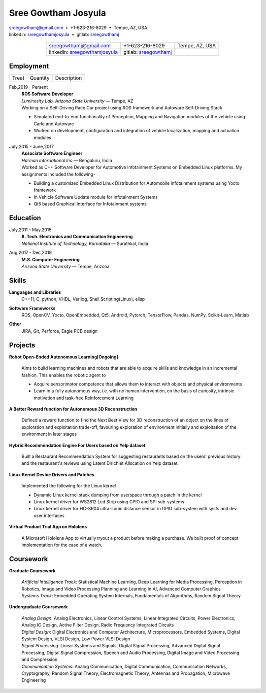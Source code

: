 ======================
Sree Gowtham Josyula
======================

| sreegowthamj@gmail.com |...| +1-623-216-8029 |...| Tempe, AZ, USA
| linkedin: sreegowthamjosyula_ |...| gitlab: sreegowthamj_


  .. list-table:: 
   :widths: auto
   :header-rows: 0
   :align: center

   * - sreegowthamj@gmail.com
     - +1-623-216-8029
     - Tempe, AZ, USA
   * - linkedin: sreegowthamjosyula_
     - gitlab: sreegowthamj_
     -

Employment
----------

.. list-table:: 
  :widths: auto
  :header-rows: 0
     
  * - Treat
    - Quantity
    - Description
  

Feb,2019 - Persent
  | **ROS Software Developer**
  | *Luminosity Lab, Arizona State University* |---| Tempe, AZ

  | Working on a Self-Driving Race Car project using ROS framework and Autoware Self-Driving Stack

  * Simulated end-to-end functionality of Perception, Mapping and Navigation modules of the vehicle using Carla and Autoware
  * Worked on development, configuration and integration of vehicle localization, mapping and actuation modules

July,2015 - June,2017
  | **Associate Software Engineer**
  | *Harman International Inc* |---| Bengaluru, India

  | Worked as C++ Software Developer for Automotive Infotainment Systems on Embedded Linux platforms. My assignments included the following-

  * Building a customized Embedded Linux Distribution for Automobile Infotainment systems using Yocto framework
  * In Vehicle Software Update module for Infotainment Systems
  * Qt5 based Graphical Interface for Infotainment systems

Education
----------

July,2011 - May,2015
  | **B. Tech. Electronics and Communication Engineering**
  | *National Institute of Technology, Karnataka* |---| Surathkal, India

Aug,2017 - Dec,2019
  | **M.S. Computer Engineering**
  | *Arizona State University* |---| Tempe, Arizona

Skills
----------

**Languages and Libraries**
  | C++11, C, python, VHDL, Verilog, Shell Scripting(Linux), elisp

**Software Frameworks**
  | ROS, OpenCV, Yocto, OpenEmbedded, Qt5, Android, Pytorch, TensorFlow, Pandas, NumPy, Scikit-Learn, Matlab

**Other**
  | JIRA, Git, Perforce, Eagle PCB design

Projects
--------

**Robot Open-Ended Autonomous Learning[Ongoing]**

  | Aims to build learning machines and robots that are able to acquire skills and knowledge in an incremental fashion. This enables the robotic agent to

  * Acquire sensorimotor competence that allows them to interact with objects and physical environments
  * Learn in a fully autonomous way, i.e. with no human intervention, on the basis of curiosity, intrinsic motivation and task-free Reinforcement Learning

**A Better Reward function for Autonomous 3D Reconstruction** 

  | Defined a reward function to find the Next Best View for 3D reconstruction of an object on the lines of exploration and exploitation trade-off, favouring exploration of environment initially and exploitation of the environment in later stages

**Hybrid Recommendation Engine For Users based on Yelp dataset**

  Built a Restaurant Recommendation System for suggesting restaurants based on the users' previous history and the restaurant's reviews using Latent Dirichlet Allocation on Yelp dataset.

**Linux Kernel Device Drivers and Patches**

  | Implemented the following for the Linux kernel

  * Dynamic Linux kernel stack dumping from userspace through a patch in the kernel
  * Linux kernel driver for WS2812 Led Strip using GPIO and SPI sub-systems
  * Linux kernel driver for HC-SR04 ultra-sonic distance sensor in GPIO sub-system with sysfs and dev user interfaces

**Virtual Product Trial App on Hololens**

  | A Microsoft Hololens App to virtually tryout a product before making a purchase. We built proof of concept implementation for the case of a watch.

Coursework
------------

**Graduate Coursework**

  | *Artificial Intelligence Track*: Statistical Machine Learning, Deep Learning for Media Processing, Perception in Robotics, Image and Video Processing Planning and Learning in AI, Advanced Computer Graphics 
  | *Systems Track*: Embedded Operating System Internals, Fundamentals of Algorithms, Random Signal Theory

**Undergraduate Coursework**

  | *Analog Design*: Analog Electronics, Linear Control Systems, Linear Integrated Circuits, Power Electronics, Analog IC Design, Active Filter Design,  Radio Frequency Integrated Circuits
  | *Digital Design*: Digital Electronics and Computer Architecture, Microprocessors, Embedded Systems, Digital System Design, VLSI Design, Low Power VLSI Design
  | *Signal Processing*: Linear Systems and Signals, Digital Signal Processing, Advanced Digital Signal Processing, Digital Signal Compression, Speech and Audio Processing, Digital Image and Video Processing and Compression
  | *Communication Systems*: Analog Communication, Digital Communication, Communication Networks, Cryptography, Random Signal Theory, Electromagnetic Theory, Antennas and Propagation, Microwave Engineering


.. meta::
   :description: Sree Gowtham Josyula's Resume
   :keywords: Robotics, Self-Driving Cars, ROS, SLAM, Deep Learning, Computer Vision, Localization, Mapping, Path-Planning, Perception, LIDAR, Robotics Software, OpenCV, pytorch, tensorflow, keras

.. _sreegowthamjosyula: https://linkedin.com/in/sreegowthamjosyula
.. _sreegowthamj: https://gitlab.com/sreegowthamj
.. |---| unicode:: U+2014
.. |...| unicode:: U+00A0 U+2022 U+00A0